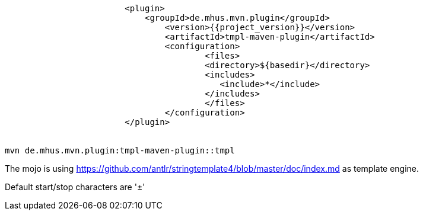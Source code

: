 ----
			<plugin>
			    <groupId>de.mhus.mvn.plugin</groupId>
				<version>{{project_version}}</version>
				<artifactId>tmpl-maven-plugin</artifactId>
				<configuration>
					<files>
				        <directory>${basedir}</directory>   
				        <includes>
				           <include>*</include>
				        </includes>
					</files>
				</configuration>
			</plugin>


mvn de.mhus.mvn.plugin:tmpl-maven-plugin::tmpl 

----

The mojo is using https://github.com/antlr/stringtemplate4/blob/master/doc/index.md as template engine.

Default start/stop characters are '±'


